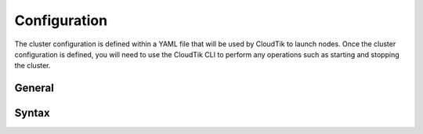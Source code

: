 .. _cluster-config:

Configuration
=============

The cluster configuration is defined within a YAML file that will be used by CloudTik to launch nodes.
Once the cluster configuration is defined, you will need to use the CloudTik CLI to perform any operations such as starting and stopping the cluster.

General
-------

Syntax
------
